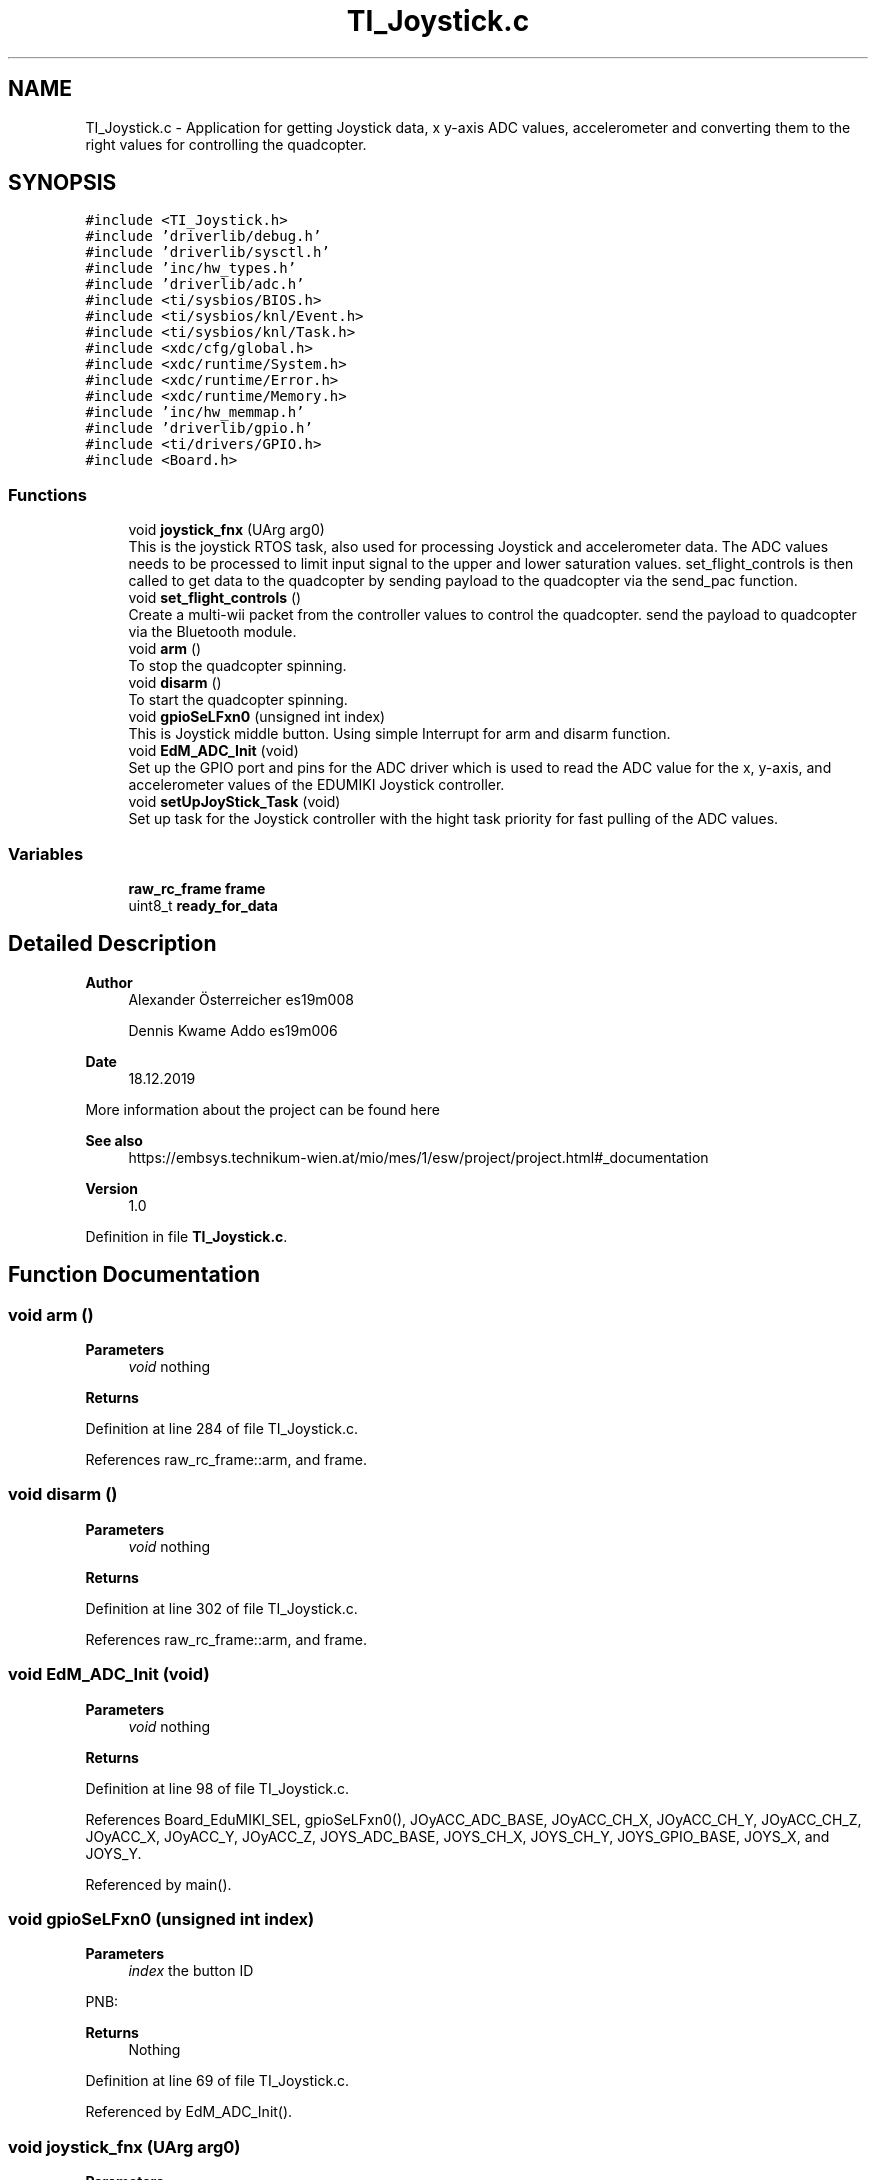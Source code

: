 .TH "TI_Joystick.c" 3 "Mon Jan 13 2020" "Version 1.0" "copter_project" \" -*- nroff -*-
.ad l
.nh
.SH NAME
TI_Joystick.c \- Application for getting Joystick data, x y-axis ADC values, accelerometer and converting them to the right values for controlling the quadcopter\&.  

.SH SYNOPSIS
.br
.PP
\fC#include <TI_Joystick\&.h>\fP
.br
\fC#include 'driverlib/debug\&.h'\fP
.br
\fC#include 'driverlib/sysctl\&.h'\fP
.br
\fC#include 'inc/hw_types\&.h'\fP
.br
\fC#include 'driverlib/adc\&.h'\fP
.br
\fC#include <ti/sysbios/BIOS\&.h>\fP
.br
\fC#include <ti/sysbios/knl/Event\&.h>\fP
.br
\fC#include <ti/sysbios/knl/Task\&.h>\fP
.br
\fC#include <xdc/cfg/global\&.h>\fP
.br
\fC#include <xdc/runtime/System\&.h>\fP
.br
\fC#include <xdc/runtime/Error\&.h>\fP
.br
\fC#include <xdc/runtime/Memory\&.h>\fP
.br
\fC#include 'inc/hw_memmap\&.h'\fP
.br
\fC#include 'driverlib/gpio\&.h'\fP
.br
\fC#include <ti/drivers/GPIO\&.h>\fP
.br
\fC#include <Board\&.h>\fP
.br

.SS "Functions"

.in +1c
.ti -1c
.RI "void \fBjoystick_fnx\fP (UArg arg0)"
.br
.RI "This is the joystick RTOS task, also used for processing Joystick and accelerometer data\&. The ADC values needs to be processed to limit input signal to the upper and lower saturation values\&. set_flight_controls is then called to get data to the quadcopter by sending payload to the quadcopter via the send_pac function\&. "
.ti -1c
.RI "void \fBset_flight_controls\fP ()"
.br
.RI "Create a multi-wii packet from the controller values to control the quadcopter\&. send the payload to quadcopter via the Bluetooth module\&. "
.ti -1c
.RI "void \fBarm\fP ()"
.br
.RI "To stop the quadcopter spinning\&. "
.ti -1c
.RI "void \fBdisarm\fP ()"
.br
.RI "To start the quadcopter spinning\&. "
.ti -1c
.RI "void \fBgpioSeLFxn0\fP (unsigned int index)"
.br
.RI "This is Joystick middle button\&. Using simple Interrupt for arm and disarm function\&. "
.ti -1c
.RI "void \fBEdM_ADC_Init\fP (void)"
.br
.RI "Set up the GPIO port and pins for the ADC driver which is used to read the ADC value for the x, y-axis, and accelerometer values of the EDUMIKI Joystick controller\&. "
.ti -1c
.RI "void \fBsetUpJoyStick_Task\fP (void)"
.br
.RI "Set up task for the Joystick controller with the hight task priority for fast pulling of the ADC values\&. "
.in -1c
.SS "Variables"

.in +1c
.ti -1c
.RI "\fBraw_rc_frame\fP \fBframe\fP"
.br
.ti -1c
.RI "uint8_t \fBready_for_data\fP"
.br
.in -1c
.SH "Detailed Description"
.PP 

.PP
\fBAuthor\fP
.RS 4
Alexander Österreicher es19m008 
.PP
Dennis Kwame Addo es19m006 
.RE
.PP
\fBDate\fP
.RS 4
18\&.12\&.2019
.RE
.PP
More information about the project can be found here 
.PP
\fBSee also\fP
.RS 4
https://embsys.technikum-wien.at/mio/mes/1/esw/project/project.html#_documentation
.RE
.PP
\fBVersion\fP
.RS 4
1\&.0 
.RE
.PP

.PP
Definition in file \fBTI_Joystick\&.c\fP\&.
.SH "Function Documentation"
.PP 
.SS "void arm ()"

.PP
\fBParameters\fP
.RS 4
\fIvoid\fP nothing 
.RE
.PP
\fBReturns\fP
.RS 4
.RE
.PP

.PP
Definition at line 284 of file TI_Joystick\&.c\&.
.PP
References raw_rc_frame::arm, and frame\&.
.SS "void disarm ()"

.PP
\fBParameters\fP
.RS 4
\fIvoid\fP nothing 
.RE
.PP
\fBReturns\fP
.RS 4
.RE
.PP

.PP
Definition at line 302 of file TI_Joystick\&.c\&.
.PP
References raw_rc_frame::arm, and frame\&.
.SS "void EdM_ADC_Init (void)"

.PP
\fBParameters\fP
.RS 4
\fIvoid\fP nothing 
.RE
.PP
\fBReturns\fP
.RS 4
.RE
.PP

.PP
Definition at line 98 of file TI_Joystick\&.c\&.
.PP
References Board_EduMIKI_SEL, gpioSeLFxn0(), JOyACC_ADC_BASE, JOyACC_CH_X, JOyACC_CH_Y, JOyACC_CH_Z, JOyACC_X, JOyACC_Y, JOyACC_Z, JOYS_ADC_BASE, JOYS_CH_X, JOYS_CH_Y, JOYS_GPIO_BASE, JOYS_X, and JOYS_Y\&.
.PP
Referenced by main()\&.
.SS "void gpioSeLFxn0 (unsigned int index)"

.PP
\fBParameters\fP
.RS 4
\fIindex\fP the button ID
.RE
.PP
PNB:
.PP
\fBReturns\fP
.RS 4
Nothing 
.RE
.PP

.PP
Definition at line 69 of file TI_Joystick\&.c\&.
.PP
Referenced by EdM_ADC_Init()\&.
.SS "void joystick_fnx (UArg arg0)"

.PP
\fBParameters\fP
.RS 4
\fIarg0\fP xdc argument to the RTOS task\&.
.RE
.PP
PNB:
.PP
\fBReturns\fP
.RS 4
Nothing 
.RE
.PP

.PP
Definition at line 179 of file TI_Joystick\&.c\&.
.PP
References raw_rc_frame::azimuth, frame, JOyACC_ADC_BASE, raw_rc_frame::pitch, ready_for_data, raw_rc_frame::roll, set_flight_controls(), and raw_rc_frame::throttle\&.
.PP
Referenced by setUpJoyStick_Task()\&.
.SS "void set_flight_controls ()"

.PP
\fBParameters\fP
.RS 4
\fIvoid\fP nothing 
.RE
.PP
\fBReturns\fP
.RS 4
.RE
.PP

.PP
Definition at line 321 of file TI_Joystick\&.c\&.
.PP
References raw_rc_frame::arm, raw_rc_frame::azimuth, frame, raw_rc_frame::pitch, raw_rc_frame::roll, send_pac(), and raw_rc_frame::throttle\&.
.PP
Referenced by joystick_fnx()\&.
.SS "void setUpJoyStick_Task (void)"

.PP
\fBParameters\fP
.RS 4
\fIvoid\fP nothing 
.RE
.PP
\fBReturns\fP
.RS 4
.RE
.PP

.PP
Definition at line 145 of file TI_Joystick\&.c\&.
.PP
References joystick_fnx()\&.
.PP
Referenced by main()\&.
.SH "Variable Documentation"
.PP 
.SS "\fBraw_rc_frame\fP frame"

.PP
Definition at line 49 of file TI_Joystick\&.c\&.
.PP
Referenced by arm(), disarm(), joystick_fnx(), and set_flight_controls()\&.
.SS "uint8_t ready_for_data"
ready_for_data Global 8 bit variable for signalling that the copter is ready for receiving data 
.PP
Definition at line 23 of file RN4678\&.c\&.
.PP
Referenced by joystick_fnx(), and RN4678Fxn()\&.
.SH "Author"
.PP 
Generated automatically by Doxygen for copter_project from the source code\&.
